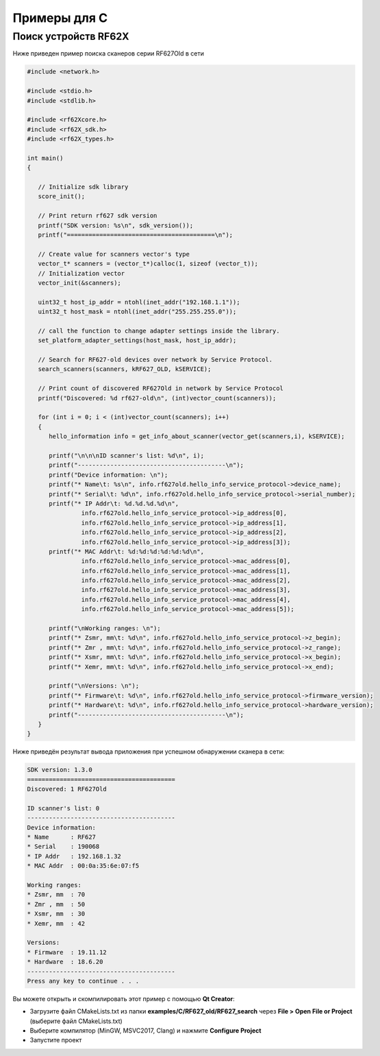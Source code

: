 
.. _how_to_use_rf62x_sdk_cpp:

*******************************************************************************
Примеры для C
*******************************************************************************

Поиск устройств RF62X
"""""""""""""""""""""""""""""""""""""""""""""""""""""""""""""""""""""""""""""""

Ниже приведен пример поиска сканеров серии RF627Old в сети 

.. code-block:: cpp

   #include <network.h>
   
   #include <stdio.h>
   #include <stdlib.h>

   #include <rf62Xcore.h>
   #include <rf62X_sdk.h>
   #include <rf62X_types.h>

   int main()
   {

      // Initialize sdk library
      score_init();

      // Print return rf627 sdk version
      printf("SDK version: %s\n", sdk_version());
      printf("=========================================\n");

      // Create value for scanners vector's type
      vector_t* scanners = (vector_t*)calloc(1, sizeof (vector_t));
      // Initialization vector
      vector_init(&scanners);

      uint32_t host_ip_addr = ntohl(inet_addr("192.168.1.1"));
      uint32_t host_mask = ntohl(inet_addr("255.255.255.0"));

      // call the function to change adapter settings inside the library.
      set_platform_adapter_settings(host_mask, host_ip_addr);

      // Search for RF627-old devices over network by Service Protocol.
      search_scanners(scanners, kRF627_OLD, kSERVICE);

      // Print count of discovered RF627Old in network by Service Protocol
      printf("Discovered: %d rf627-old\n", (int)vector_count(scanners));

      for (int i = 0; i < (int)vector_count(scanners); i++)
      {
         hello_information info = get_info_about_scanner(vector_get(scanners,i), kSERVICE);

         printf("\n\n\nID scanner's list: %d\n", i);
         printf("-----------------------------------------\n");
         printf("Device information: \n");
         printf("* Name\t: %s\n", info.rf627old.hello_info_service_protocol->device_name);
         printf("* Serial\t: %d\n", info.rf627old.hello_info_service_protocol->serial_number);
         printf("* IP Addr\t: %d.%d.%d.%d\n",
                  info.rf627old.hello_info_service_protocol->ip_address[0],
                  info.rf627old.hello_info_service_protocol->ip_address[1],
                  info.rf627old.hello_info_service_protocol->ip_address[2],
                  info.rf627old.hello_info_service_protocol->ip_address[3]);
         printf("* MAC Addr\t: %d:%d:%d:%d:%d:%d\n",
                  info.rf627old.hello_info_service_protocol->mac_address[0],
                  info.rf627old.hello_info_service_protocol->mac_address[1],
                  info.rf627old.hello_info_service_protocol->mac_address[2],
                  info.rf627old.hello_info_service_protocol->mac_address[3],
                  info.rf627old.hello_info_service_protocol->mac_address[4],
                  info.rf627old.hello_info_service_protocol->mac_address[5]);

         printf("\nWorking ranges: \n");
         printf("* Zsmr, mm\t: %d\n", info.rf627old.hello_info_service_protocol->z_begin);
         printf("* Zmr , mm\t: %d\n", info.rf627old.hello_info_service_protocol->z_range);
         printf("* Xsmr, mm\t: %d\n", info.rf627old.hello_info_service_protocol->x_begin);
         printf("* Xemr, mm\t: %d\n", info.rf627old.hello_info_service_protocol->x_end);

         printf("\nVersions: \n");
         printf("* Firmware\t: %d\n", info.rf627old.hello_info_service_protocol->firmware_version);
         printf("* Hardware\t: %d\n", info.rf627old.hello_info_service_protocol->hardware_version);
         printf("-----------------------------------------\n");
      }
   }


Ниже приведён результат вывода приложения при успешном обнаружении сканера в сети:

.. code-block:: bash

   SDK version: 1.3.0
   =========================================
   Discovered: 1 RF627Old

   ID scanner's list: 0
   -----------------------------------------
   Device information: 
   * Name      : RF627
   * Serial    : 190068
   * IP Addr   : 192.168.1.32
   * MAC Addr  : 00:0a:35:6e:07:f5

   Working ranges: 
   * Zsmr, mm  : 70
   * Zmr , mm  : 50
   * Xsmr, mm  : 30
   * Xemr, mm  : 42

   Versions: 
   * Firmware  : 19.11.12
   * Hardware  : 18.6.20
   -----------------------------------------
   Press any key to continue . . . 


Вы можете открыть и скомпилировать этот пример с помощью **Qt Creator**:

-  Загрузите файл CMakeLists.txt из папки **examples/C/RF627\_old/RF627\_search** 
   через **File > Open File or Project** (выберите файл CMakeLists.txt)
-  Выберите компилятор (MinGW, MSVC2017, Clang)
   и нажмите **Configure Project** 
-  Запустите проект


